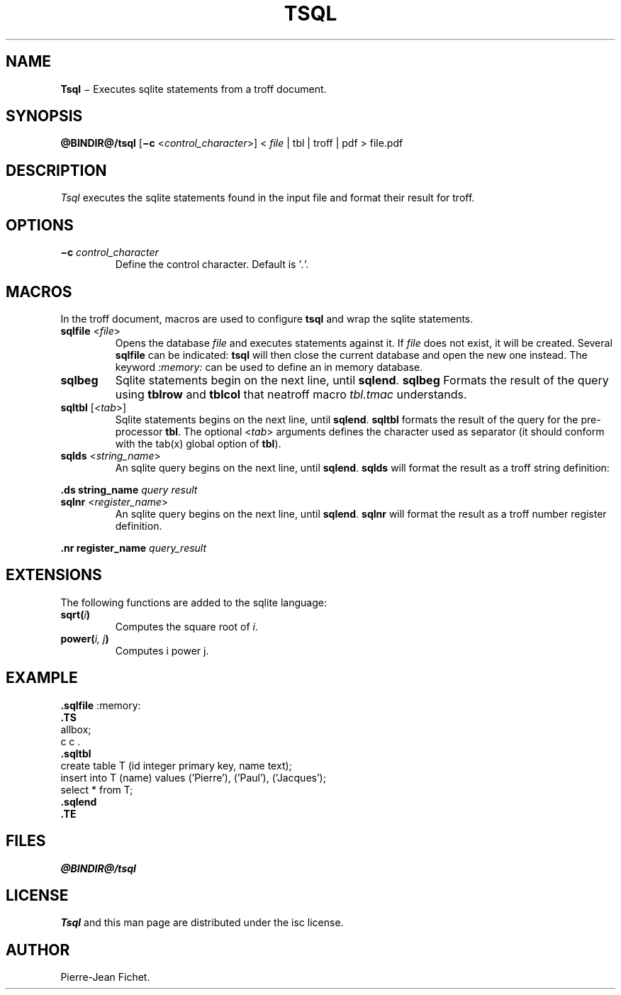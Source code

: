 .\"
.ig
Copyright (C) 2019 Pierre Jean Fichet
<pierrejean dot fichet at posteo dot net>

Permission to use, copy, modify, and/or distribute this software for any
purpose with or without fee is hereby granted, provided that the above
copyright notice and this permission notice appear in all copies.

THE SOFTWARE IS PROVIDED "AS IS" AND THE AUTHOR DISCLAIMS ALL WARRANTIES
WITH REGARD TO THIS SOFTWARE INCLUDING ALL IMPLIED WARRANTIES OF
MERCHANTABILITY AND FITNESS. IN NO EVENT SHALL THE AUTHOR BE LIABLE FOR
ANY SPECIAL, DIRECT, INDIRECT, OR CONSEQUENTIAL DAMAGES OR ANY DAMAGES
WHATSOEVER RESULTING FROM LOSS OF USE, DATA OR PROFITS, WHETHER IN AN
ACTION OF CONTRACT, NEGLIGENCE OR OTHER TORTIOUS ACTION, ARISING OUT OF
OR IN CONNECTION WITH THE USE OR PERFORMANCE OF THIS SOFTWARE.
..
.\" DA Pierre-Jean Fichet
.\" DS Utroff tsql manual
.\" DT Utroff tsql manual
.\" DK utroff tsql troff nroff sqlite
.
.
.
.TH TSQL 1 2019-07-01
.
.
.
.SH NAME
.PP
\fBTsql\fR − Executes sqlite statements from a troff document.
.
.
.
.SH SYNOPSIS
.PP
\fB@BINDIR@/tsql\fR
[\fB−c\fR <\fIcontrol_character\fR>]
< \fIfile\fR | tbl | troff | pdf > file.pdf
.
.
.
.SH DESCRIPTION
.PP
\fITsql\fR executes the sqlite statements found in the input file
and format their result for troff.
.
.
.
.SH OPTIONS
.TP
\&\fB−c\fR \fIcontrol_character\fR
Define the control character. Default is '\fI.\fR'.
.
.
.
.SH MACROS
.PP
In the troff document, macros are used to configure \fBtsql\fR and
wrap the sqlite statements.
.TP
\&\fBsqlfile\fR <\fIfile\fR>
Opens the database \fIfile\fR and executes statements against it.
If \fIfile\fR does not exist, it will be created.
Several \fBsqlfile\fR can be indicated: \fBtsql\fR will then close the
current database and open the new one instead. The keyword
\fI:memory:\fR can be used to define an in memory database.
.TP
\&\fBsqlbeg\fR
Sqlite statements begin on the next line, until \fBsqlend\fR.
\fBsqlbeg\fR Formats the result of the query using \fBtblrow\fR and
\fBtblcol\fR that neatroff macro \fItbl.tmac\fR understands.
.TP
\&\fBsqltbl\fR [<\fItab\fR>]
Sqlite statements begins on the next line, until \fBsqlend\fR.
\fBsqltbl\fR formats the result of the query for the pre-processor
\fBtbl\fR.
The optional <\fItab\fR> arguments defines the character used
as separator (it should conform with the tab(x) global option
of \fBtbl\fR).
.TP
\&\fBsqlds\fR <\fIstring_name\fR>
An sqlite query begins on the next line, until \fBsqlend\fR.
\fBsqlds\fR will format the result as a troff string definition:
.PP
.EX
\fB.\fR\fBds\fR \fBstring_name\fR \fIquery result\fR
.EE
.TP
\&\fBsqlnr\fR <\fIregister_name\fR>
An sqlite query begins on the next line, until \fBsqlend\fR.
\fBsqlnr\fR will format the result as a troff number register
definition.
.PP
.EX
\fB.\fR\fBnr\fR \fBregister_name\fR \fIquery_result\fR
.EE
.
.
.
.SH EXTENSIONS
.PP
The following functions are added to the sqlite language:
.TP
\&\fBsqrt(\fR\fIi\fR\fB)\fR
Computes the square root of \fIi\fR.
.TP
\&\fBpower(\fR\fIi, j\fR\fB)\fR
Computes i power j.
.
.
.
.SH EXAMPLE
.PP
.EX
\fB.\fR\fBsqlfile\fR :memory:
\fB.\fR\fBTS\fR
allbox;
c c .
\fB.\fR\fBsqltbl\fR
create table T (id integer primary key, name text);
insert into T (name) values ('Pierre'), ('Paul'), ('Jacques');
select * from T;
\fB.\fR\fBsqlend\fR
\fB.\fR\fBTE\fR
.EE
.
.
.
.SH FILES
.PP
\fI@BINDIR@/tsql\fR
.
.
.
.SH LICENSE
.PP
\fITsql\fR and this man page are distributed under the
isc license.
.
.
.
.SH AUTHOR
.PP
Pierre-Jean Fichet.
